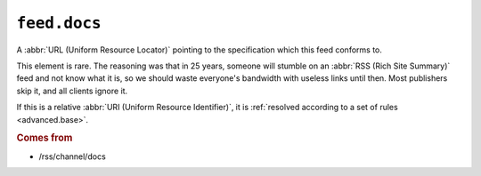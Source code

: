 .. _reference.feed.docs:

``feed.docs``
====================

A :abbr:`URL (Uniform Resource Locator)` pointing to the specification which
this feed conforms to.

This element is rare.  The reasoning was that in 25 years, someone will stumble
on an :abbr:`RSS (Rich Site Summary)` feed and not know what it is, so we
should waste everyone's bandwidth with useless links until then.  Most
publishers skip it, and all clients ignore it.

If this is a relative :abbr:`URI (Uniform Resource Identifier)`, it is
:ref:`resolved according to a set of rules <advanced.base>`.


.. rubric:: Comes from

* /rss/channel/docs
